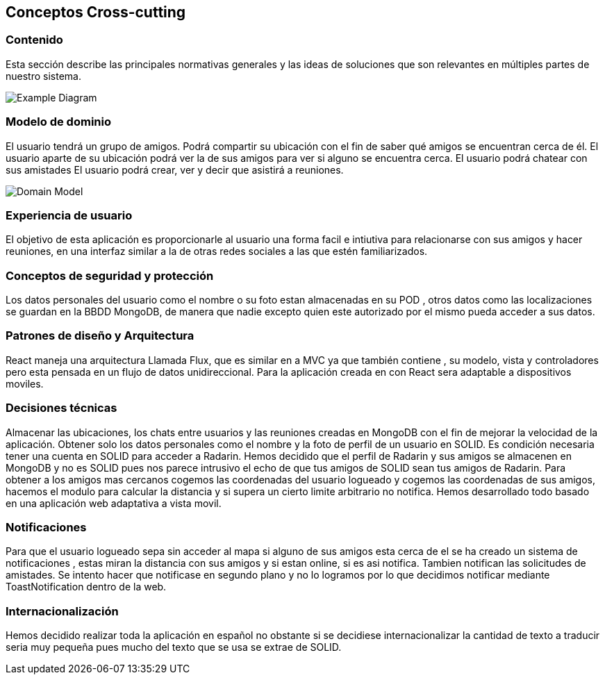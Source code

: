 [[section-concepts]]
== Conceptos Cross-cutting
=== Contenido

Esta sección describe las principales normativas generales y las ideas de soluciones que son relevantes en múltiples partes de nuestro sistema.

image:08-Crosscutting-Concepts-Structure-EN.png["Example Diagram"]



=== Modelo de dominio

El usuario tendrá un grupo de amigos. 
Podrá compartir su ubicación con el fin de saber qué amigos se encuentran cerca de él.
El usuario aparte de su ubicación podrá ver la de sus amigos para ver si alguno se encuentra cerca. 
El usuario podrá chatear con sus amistades
El usuario podrá crear, ver y decir que asistirá a reuniones.

image:8.1DomainModel.png["Domain Model"]

=== Experiencia de usuario

El objetivo de esta aplicación es proporcionarle al usuario una forma facil e intiutiva para relacionarse con sus amigos y hacer reuniones, en una interfaz similar a la de otras redes sociales a las que estén familiarizados.

=== Conceptos de seguridad y protección

Los datos personales del usuario como el nombre o su foto estan almacenadas en su POD , otros datos como las localizaciones se guardan en la BBDD MongoDB, de manera que nadie excepto quien este autorizado por el mismo pueda acceder a sus datos.

=== Patrones de diseño y Arquitectura

React maneja una arquitectura Llamada Flux, que es similar en a MVC ya que también contiene , su modelo, vista y controladores pero esta pensada en un flujo de datos unidireccional.
Para la aplicación creada en con React sera adaptable a dispositivos moviles.

=== Decisiones técnicas

Almacenar las ubicaciones, los chats entre usuarios y las reuniones creadas en MongoDB con el fin de mejorar la velocidad de la aplicación.
Obtener solo los datos personales como el nombre y la foto de perfil de un usuario en SOLID.
Es condición necesaria tener una cuenta en SOLID para acceder a Radarin.
Hemos decidido que el perfil de Radarin y sus amigos se almacenen en MongoDB y no es SOLID pues nos parece intrusivo el echo de que tus amigos de SOLID sean tus amigos de Radarin.
Para obtener a los amigos mas cercanos cogemos las coordenadas del usuario logueado y cogemos las coordenadas de sus amigos, hacemos el modulo para calcular la distancia y si supera un cierto limite arbitrario no notifica.
Hemos desarrollado todo basado en una aplicación web adaptativa a vista movil. 

=== Notificaciones

Para que el usuario logueado sepa sin acceder al mapa si alguno de sus amigos esta cerca de el se ha creado un sistema de notificaciones , estas miran la distancia con sus amigos y si estan online, si es asi notifica. 
Tambien notifican las solicitudes de amistades.
Se intento hacer que notificase en segundo plano y no lo logramos por lo que decidimos notificar mediante ToastNotification dentro de la web.

=== Internacionalización 

Hemos decidido realizar toda la aplicación en español no obstante si se decidiese internacionalizar la cantidad de texto a traducir seria muy pequeña pues mucho del texto que se usa se extrae de SOLID. 




